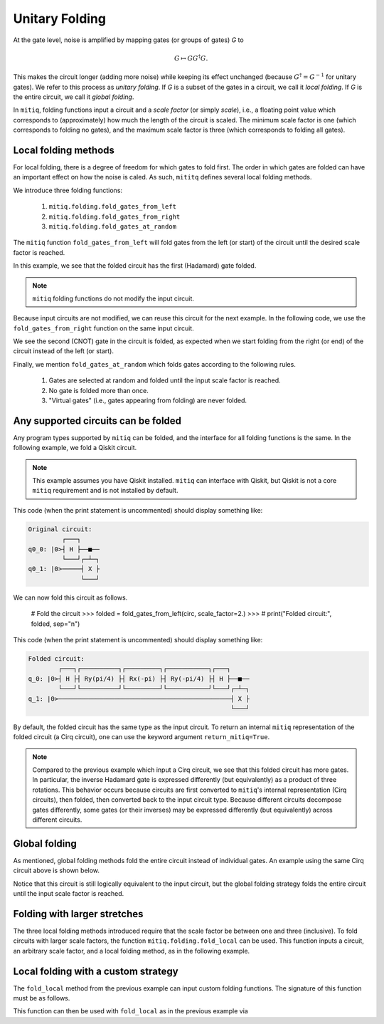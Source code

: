 .. mitiq documentation file

.. _guide-folding:

*********************************************
Unitary Folding
*********************************************

At the gate level, noise is amplified by mapping gates (or groups of gates) `G` to

.. math::
  G \mapsto G G^\dagger G .

This makes the circuit longer (adding more noise) while keeping its effect unchanged (because
:math:`G^\dagger = G^{-1}` for unitary gates).  We refer to this process as
*unitary folding*. If `G` is a subset of the gates in a circuit, we call it `local folding`.
If `G` is the entire circuit, we call it `global folding`.

In ``mitiq``, folding functions input a circuit and a *scale factor* (or simply *scale*), i.e., a floating point value
which corresponds to (approximately) how much the length of the circuit is scaled.
The minimum scale factor is one (which corresponds to folding no gates), and the maximum scale factor is three
(which corresponds to folding all gates).

=============================================
Local folding methods
=============================================

For local folding, there is a degree of freedom for which gates to fold first. The order in which gates are folded can
have an important effect on how the noise is caled. As such, ``mititq`` defines several local folding methods.

We introduce three folding functions:

    1. ``mitiq.folding.fold_gates_from_left``
    2. ``mitiq.folding.fold_gates_from_right``
    3. ``mitiq.folding.fold_gates_at_random``

The ``mitiq`` function ``fold_gates_from_left`` will fold gates from the left (or start) of the circuit
until the desired scale factor is reached.


.. doctest:: python

    >>> import cirq
    >>> from mitiq.folding import fold_gates_from_left

    # Get a circuit to fold
    >>> qreg = cirq.LineQubit.range(2)
    >>> circ = cirq.Circuit(cirq.ops.H.on(qreg[0]), cirq.ops.CNOT.on(qreg[0], qreg[1]))
    >>> print("Original circuit:", circ, sep="\n")
    Original circuit:
    0: ───H───@───
              │
    1: ───────X───

    # Fold the circuit
    >>> folded = fold_gates_from_left(circ, scale_factor=2.)
    >>> print("Folded circuit:", folded, sep="\n")
    Folded circuit:
    0: ───H───H───H───@───
                      │
    1: ───────────────X───

In this example, we see that the folded circuit has the first (Hadamard) gate folded.

.. note::
    ``mitiq`` folding functions do not modify the input circuit.

Because input circuits are not modified, we can reuse this circuit for the next example. In the following code,
we use the ``fold_gates_from_right`` function on the same input circuit.

.. doctest:: python

    >>> from mitiq.folding import fold_gates_from_right

    # Fold the circuit
    >>> folded = fold_gates_from_right(circ, scale_factor=2.)
    >>> print("Folded circuit:", folded, sep="\n")
    Folded circuit:
    0: ───H───@───@───@───
              │   │   │
    1: ───────X───X───X───

We see the second (CNOT) gate in the circuit is folded, as expected when we start folding from the right (or end) of
the circuit instead of the left (or start).

Finally, we mention ``fold_gates_at_random`` which folds gates according to the following rules.

    1. Gates are selected at random and folded until the input scale factor is reached.
    2. No gate is folded more than once.
    3. "Virtual gates" (i.e., gates appearing from folding) are never folded.

=============================================
Any supported circuits can be folded
=============================================

Any program types supported by ``mitiq`` can be folded, and the interface for all folding functions is the same. In the
following example, we fold a Qiskit circuit.

.. note::
    This example assumes you have Qiskit installed. ``mitiq`` can interface with Qiskit, but Qiskit is not
    a core ``mitiq`` requirement and is not installed by default.

.. doctest:: python

    >>> import qiskit
    >>> from mitiq.folding import fold_gates_from_left

    # Get a circuit to fold
    >>> qreg = qiskit.QuantumRegister(2)
    >>> circ = qiskit.QuantumCircuit(qreg)
    >>> _ = circ.h(qreg[0])
    >>> _ = circ.cnot(qreg[0], qreg[1])
    >>> # print("Original circuit:", circ, sep="\n")

This code (when the print statement is uncommented) should display something like:

.. code-block:: python

    Original circuit:
             ┌───┐
    q0_0: |0>┤ H ├──■──
             └───┘┌─┴─┐
    q0_1: |0>─────┤ X ├
                  └───┘

We can now fold this circuit as follows.

    # Fold the circuit
    >>> folded = fold_gates_from_left(circ, scale_factor=2.)
    >>> # print("Folded circuit:", folded, sep="\n")

This code (when the print statement is uncommented) should display something like:

.. code-block:: python

    Folded circuit:
            ┌───┐┌──────────┐┌─────────┐┌───────────┐┌───┐
    q_0: |0>┤ H ├┤ Ry(pi/4) ├┤ Rx(-pi) ├┤ Ry(-pi/4) ├┤ H ├──■──
            └───┘└──────────┘└─────────┘└───────────┘└───┘┌─┴─┐
    q_1: |0>──────────────────────────────────────────────┤ X ├
                                                          └───┘

By default, the folded circuit has the same type as the input circuit. To return an internal ``mitiq`` representation
of the folded circuit (a Cirq circuit), one can use the keyword argument ``return_mitiq=True``.


.. note::

    Compared to the previous example which input a Cirq circuit, we see that this folded circuit has more gates. In
    particular, the inverse Hadamard gate is expressed differently (but equivalently) as a product of three
    rotations. This behavior occurs because circuits are first converted to ``mitiq``'s internal
    representation (Cirq circuits), then folded, then converted back to the input circuit type.
    Because different circuits decompose gates differently, some gates (or their inverses)
    may be expressed differently (but equivalently) across different circuits.

=============================================
Global folding
=============================================

As mentioned, global folding methods fold the entire circuit instead of individual gates. An example using the same Cirq
circuit above is shown below.


.. doctest:: python

    >>> import cirq
        >>> from mitiq.folding import fold_global

        # Get a circuit to fold
        >>> qreg = cirq.LineQubit.range(2)
        >>> circ = cirq.Circuit(cirq.ops.H.on(qreg[0]), cirq.ops.CNOT.on(qreg[0], qreg[1]))
        >>> print("Original circuit:", circ, sep="\n")
        Original circuit:
        0: ───H───@───
                  │
        1: ───────X───

        # Fold the circuit
        >>> folded = fold_global(circ, scale_factor=3.)
        >>> print("Folded circuit:", folded, sep="\n")
        Folded circuit:
        0: ───H───@───@───H───H───@───
                  │   │           │
        1: ───────X───X───────────X───

Notice that this circuit is still logically equivalent to the input circuit, but the global folding strategy folds
the entire circuit until the input scale factor is reached.


=============================================
Folding with larger stretches
=============================================

The three local folding methods introduced require that the scale factor be between one and three (inclusive). To fold
circuits with larger scale factors, the function ``mitiq.folding.fold_local`` can be used. This function inputs a
circuit, an arbitrary scale factor, and a local folding method, as in the following example.

.. doctest:: python

    >>> import cirq
    >>> from mitiq.folding import fold_local, fold_gates_from_left

    # Get a circuit to fold
    >>> qreg = cirq.LineQubit.range(2)
    >>> circ = cirq.Circuit(cirq.ops.H.on(qreg[0]), cirq.ops.CNOT.on(qreg[0], qreg[1]))
    >>> print("Original circuit:", circ, sep="\n")
    Original circuit:
    0: ───H───@───
              │
    1: ───────X───

    # Fold the circuit
    >>> folded = fold_local(circ, scale_factor=5., fold_method=fold_gates_from_left)
    >>> print("Folded circuit:", folded, sep="\n")
    Folded circuit:
    0: ───H───H───H───H───H───H───H───@───@───@───
                                      │   │   │
    1: ───────────────────────────────X───X───X───

=============================================
Local folding with a custom strategy
=============================================

The ``fold_local`` method from the previous example can input custom folding functions. The signature
of this function must be as follows.

.. doctest:: python

    import cirq

    def my_custom_folding_function(circuit: cirq.Circuit, scale_factor: float) -> cirq.Circuit:
        # Implements the custom folding strategy
        return folded_circuit

This function can then be used with ``fold_local`` as in the previous example via

.. doctest:: python

    # Variables circ and scale are a circuit to fold and a scale factor, respectively
    folded = fold_local(circ, scale, fold_method=my_custom_folding_function)
